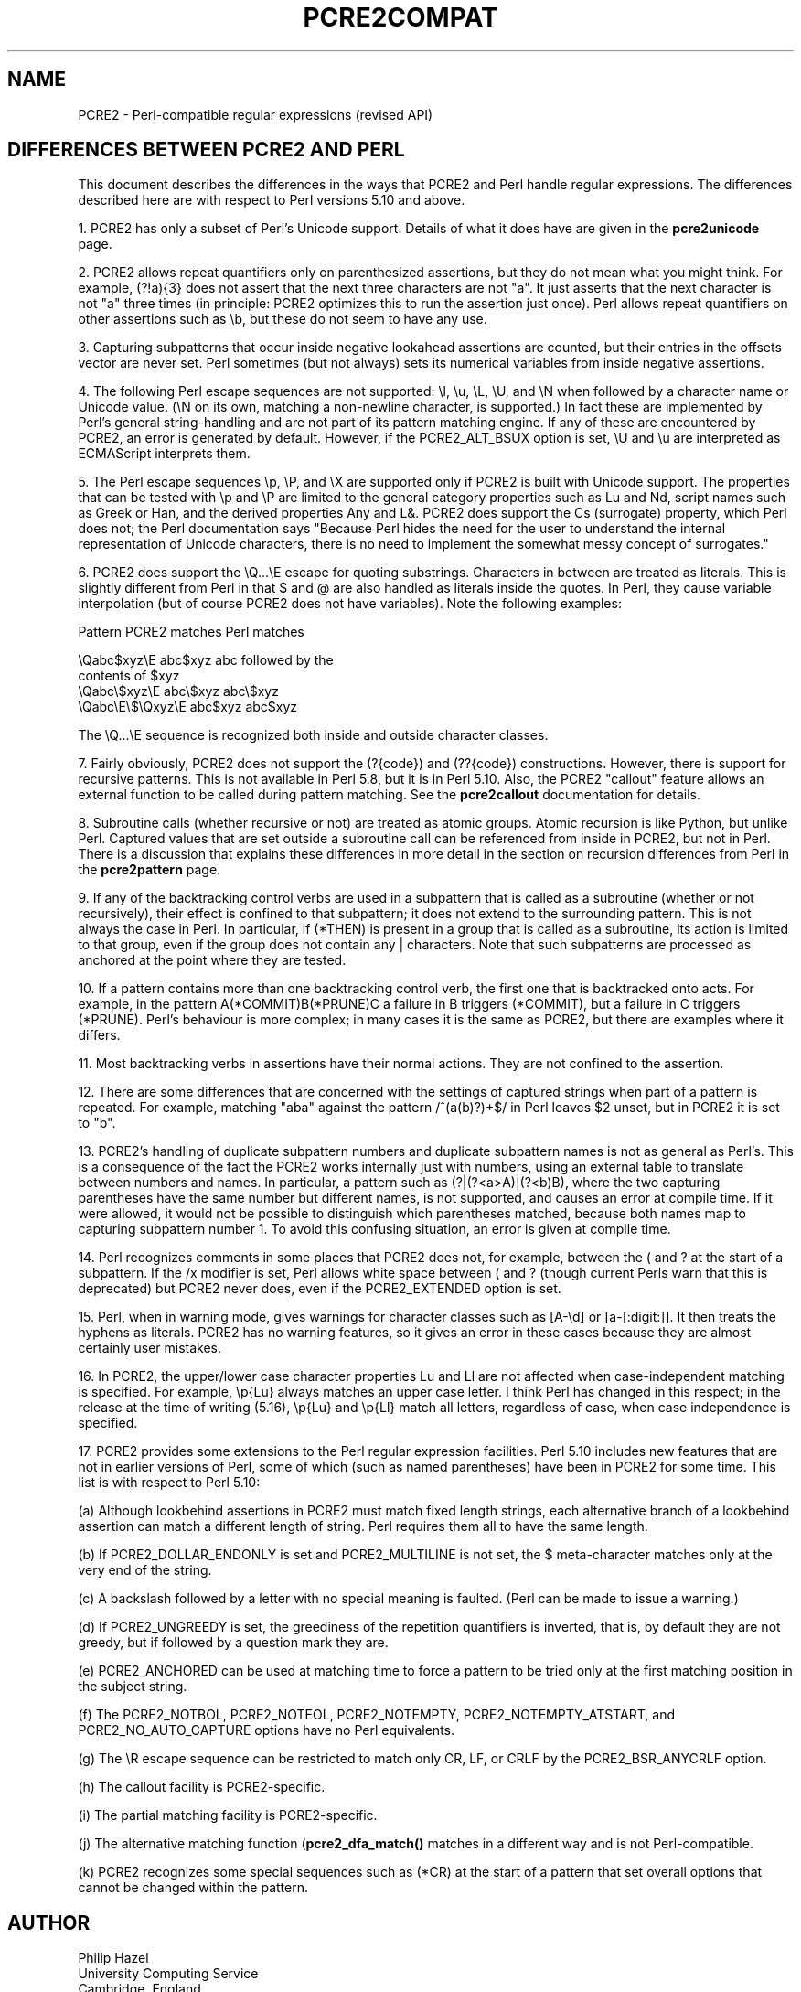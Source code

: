 .TH PCRE2COMPAT 3 "15 March 2015" "PCRE2 10.20"
.SH NAME
PCRE2 - Perl-compatible regular expressions (revised API)
.SH "DIFFERENCES BETWEEN PCRE2 AND PERL"
.rs
.sp
This document describes the differences in the ways that PCRE2 and Perl handle
regular expressions. The differences described here are with respect to Perl
versions 5.10 and above.
.P
1. PCRE2 has only a subset of Perl's Unicode support. Details of what it does
have are given in the
.\" HREF
\fBpcre2unicode\fP
.\"
page.
.P
2. PCRE2 allows repeat quantifiers only on parenthesized assertions, but they
do not mean what you might think. For example, (?!a){3} does not assert that
the next three characters are not "a". It just asserts that the next character
is not "a" three times (in principle: PCRE2 optimizes this to run the assertion
just once). Perl allows repeat quantifiers on other assertions such as \eb, but
these do not seem to have any use.
.P
3. Capturing subpatterns that occur inside negative lookahead assertions are
counted, but their entries in the offsets vector are never set. Perl sometimes
(but not always) sets its numerical variables from inside negative assertions.
.P
4. The following Perl escape sequences are not supported: \el, \eu, \eL,
\eU, and \eN when followed by a character name or Unicode value. (\eN on its
own, matching a non-newline character, is supported.) In fact these are
implemented by Perl's general string-handling and are not part of its pattern
matching engine. If any of these are encountered by PCRE2, an error is
generated by default. However, if the PCRE2_ALT_BSUX option is set,
\eU and \eu are interpreted as ECMAScript interprets them.
.P
5. The Perl escape sequences \ep, \eP, and \eX are supported only if PCRE2 is
built with Unicode support. The properties that can be tested with \ep and \eP
are limited to the general category properties such as Lu and Nd, script names
such as Greek or Han, and the derived properties Any and L&. PCRE2 does support
the Cs (surrogate) property, which Perl does not; the Perl documentation says
"Because Perl hides the need for the user to understand the internal
representation of Unicode characters, there is no need to implement the
somewhat messy concept of surrogates."
.P
6. PCRE2 does support the \eQ...\eE escape for quoting substrings. Characters
in between are treated as literals. This is slightly different from Perl in
that $ and @ are also handled as literals inside the quotes. In Perl, they
cause variable interpolation (but of course PCRE2 does not have variables).
Note the following examples:
.sp
    Pattern            PCRE2 matches      Perl matches
.sp
.\" JOIN
    \eQabc$xyz\eE        abc$xyz           abc followed by the
                                           contents of $xyz
    \eQabc\e$xyz\eE       abc\e$xyz          abc\e$xyz
    \eQabc\eE\e$\eQxyz\eE   abc$xyz           abc$xyz
.sp
The \eQ...\eE sequence is recognized both inside and outside character classes.
.P
7. Fairly obviously, PCRE2 does not support the (?{code}) and (??{code})
constructions. However, there is support for recursive patterns. This is not
available in Perl 5.8, but it is in Perl 5.10. Also, the PCRE2 "callout"
feature allows an external function to be called during pattern matching. See
the
.\" HREF
\fBpcre2callout\fP
.\"
documentation for details.
.P
8. Subroutine calls (whether recursive or not) are treated as atomic groups.
Atomic recursion is like Python, but unlike Perl. Captured values that are set
outside a subroutine call can be referenced from inside in PCRE2, but not in
Perl. There is a discussion that explains these differences in more detail in
the
.\" HTML <a href="pcre2pattern.html#recursiondifference">
.\" </a>
section on recursion differences from Perl
.\"
in the
.\" HREF
\fBpcre2pattern\fP
.\"
page.
.P
9. If any of the backtracking control verbs are used in a subpattern that is
called as a subroutine (whether or not recursively), their effect is confined
to that subpattern; it does not extend to the surrounding pattern. This is not
always the case in Perl. In particular, if (*THEN) is present in a group that
is called as a subroutine, its action is limited to that group, even if the
group does not contain any | characters. Note that such subpatterns are
processed as anchored at the point where they are tested.
.P
10. If a pattern contains more than one backtracking control verb, the first
one that is backtracked onto acts. For example, in the pattern
A(*COMMIT)B(*PRUNE)C a failure in B triggers (*COMMIT), but a failure in C
triggers (*PRUNE). Perl's behaviour is more complex; in many cases it is the
same as PCRE2, but there are examples where it differs.
.P
11. Most backtracking verbs in assertions have their normal actions. They are
not confined to the assertion.
.P
12. There are some differences that are concerned with the settings of captured
strings when part of a pattern is repeated. For example, matching "aba" against
the pattern /^(a(b)?)+$/ in Perl leaves $2 unset, but in PCRE2 it is set to
"b".
.P
13. PCRE2's handling of duplicate subpattern numbers and duplicate subpattern
names is not as general as Perl's. This is a consequence of the fact the PCRE2
works internally just with numbers, using an external table to translate
between numbers and names. In particular, a pattern such as (?|(?<a>A)|(?<b)B),
where the two capturing parentheses have the same number but different names,
is not supported, and causes an error at compile time. If it were allowed, it
would not be possible to distinguish which parentheses matched, because both
names map to capturing subpattern number 1. To avoid this confusing situation,
an error is given at compile time.
.P
14. Perl recognizes comments in some places that PCRE2 does not, for example,
between the ( and ? at the start of a subpattern. If the /x modifier is set,
Perl allows white space between ( and ? (though current Perls warn that this is
deprecated) but PCRE2 never does, even if the PCRE2_EXTENDED option is set.
.P
15. Perl, when in warning mode, gives warnings for character classes such as
[A-\ed] or [a-[:digit:]]. It then treats the hyphens as literals. PCRE2 has no
warning features, so it gives an error in these cases because they are almost
certainly user mistakes.
.P
16. In PCRE2, the upper/lower case character properties Lu and Ll are not
affected when case-independent matching is specified. For example, \ep{Lu}
always matches an upper case letter. I think Perl has changed in this respect;
in the release at the time of writing (5.16), \ep{Lu} and \ep{Ll} match all
letters, regardless of case, when case independence is specified.
.P
17. PCRE2 provides some extensions to the Perl regular expression facilities.
Perl 5.10 includes new features that are not in earlier versions of Perl, some
of which (such as named parentheses) have been in PCRE2 for some time. This
list is with respect to Perl 5.10:
.sp
(a) Although lookbehind assertions in PCRE2 must match fixed length strings,
each alternative branch of a lookbehind assertion can match a different length
of string. Perl requires them all to have the same length.
.sp
(b) If PCRE2_DOLLAR_ENDONLY is set and PCRE2_MULTILINE is not set, the $
meta-character matches only at the very end of the string.
.sp
(c) A backslash followed by a letter with no special meaning is faulted. (Perl
can be made to issue a warning.)
.sp
(d) If PCRE2_UNGREEDY is set, the greediness of the repetition quantifiers is
inverted, that is, by default they are not greedy, but if followed by a
question mark they are.
.sp
(e) PCRE2_ANCHORED can be used at matching time to force a pattern to be tried
only at the first matching position in the subject string.
.sp
(f) The PCRE2_NOTBOL, PCRE2_NOTEOL, PCRE2_NOTEMPTY, PCRE2_NOTEMPTY_ATSTART, and
PCRE2_NO_AUTO_CAPTURE options have no Perl equivalents.
.sp
(g) The \eR escape sequence can be restricted to match only CR, LF, or CRLF
by the PCRE2_BSR_ANYCRLF option.
.sp
(h) The callout facility is PCRE2-specific.
.sp
(i) The partial matching facility is PCRE2-specific.
.sp
(j) The alternative matching function (\fBpcre2_dfa_match()\fP matches in a
different way and is not Perl-compatible.
.sp
(k) PCRE2 recognizes some special sequences such as (*CR) at the start of
a pattern that set overall options that cannot be changed within the pattern.
.
.
.SH AUTHOR
.rs
.sp
.nf
Philip Hazel
University Computing Service
Cambridge, England.
.fi
.
.
.SH REVISION
.rs
.sp
.nf
Last updated: 15 March 2015
Copyright (c) 1997-2015 University of Cambridge.
.fi
